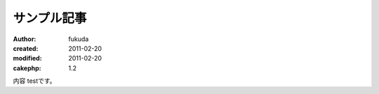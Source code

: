 サンプル記事
============

:author: fukuda
:created: 2011-02-20
:modified: 2011-02-20
:cakephp: 1.2

内容
testです。

